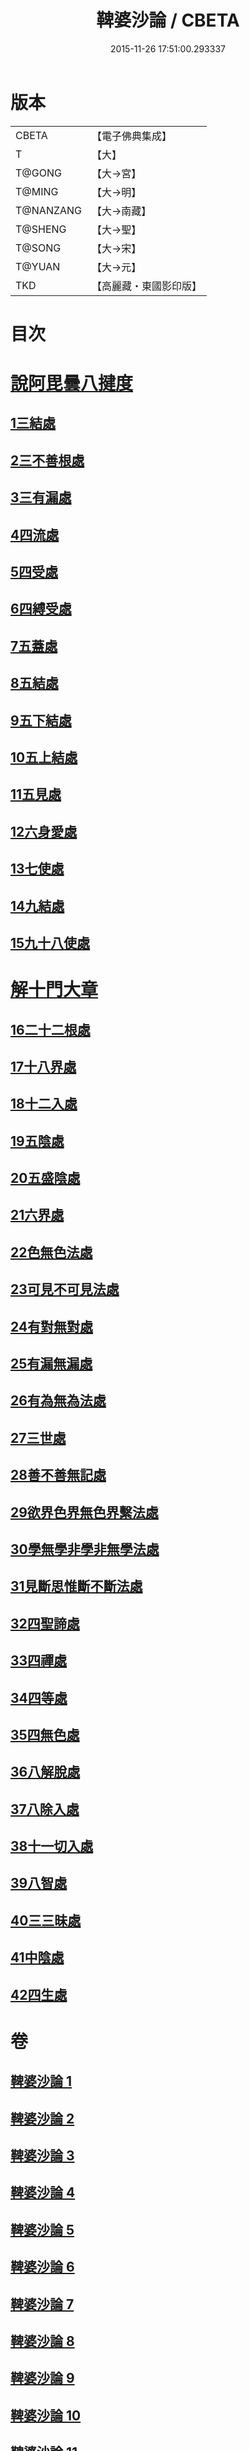 #+TITLE: 鞞婆沙論 / CBETA
#+DATE: 2015-11-26 17:51:00.293337
* 版本
 |     CBETA|【電子佛典集成】|
 |         T|【大】     |
 |    T@GONG|【大→宮】   |
 |    T@MING|【大→明】   |
 | T@NANZANG|【大→南藏】  |
 |   T@SHENG|【大→聖】   |
 |    T@SONG|【大→宋】   |
 |    T@YUAN|【大→元】   |
 |       TKD|【高麗藏・東國影印版】|

* 目次
* [[file:KR6l0012_001.txt::001-0416a23][說阿毘曇八揵度]]
** [[file:KR6l0012_001.txt::0419b22][1三結處]]
** [[file:KR6l0012_002.txt::002-0422c6][2三不善根處]]
** [[file:KR6l0012_002.txt::0424c28][3三有漏處]]
** [[file:KR6l0012_002.txt::0428b10][4四流處]]
** [[file:KR6l0012_002.txt::0429a4][5四受處]]
** [[file:KR6l0012_002.txt::0429c9][6四縛受處]]
** [[file:KR6l0012_003.txt::003-0430b6][7五蓋處]]
** [[file:KR6l0012_003.txt::0432a18][8五結處]]
** [[file:KR6l0012_003.txt::0432b20][9五下結處]]
** [[file:KR6l0012_003.txt::0433b8][10五上結處]]
** [[file:KR6l0012_003.txt::0434b19][11五見處]]
** [[file:KR6l0012_003.txt::0435c18][12六身愛處]]
** [[file:KR6l0012_003.txt::0436a21][13七使處]]
** [[file:KR6l0012_003.txt::0436c25][14九結處]]
** [[file:KR6l0012_003.txt::0438c3][15九十八使處]]
* [[file:KR6l0012_004.txt::004-0439a6][解十門大章]]
** [[file:KR6l0012_004.txt::004-0439a17][16二十二根處]]
** [[file:KR6l0012_005.txt::005-0447c18][17十八界處]]
** [[file:KR6l0012_006.txt::006-0454a13][18十二入處]]
** [[file:KR6l0012_006.txt::0457b28][19五陰處]]
** [[file:KR6l0012_006.txt::0459b7][20五盛陰處]]
** [[file:KR6l0012_006.txt::0460a22][21六界處]]
** [[file:KR6l0012_007.txt::007-0461c16][22色無色法處]]
** [[file:KR6l0012_007.txt::0462a29][23可見不可見法處]]
** [[file:KR6l0012_007.txt::0462b28][24有對無對處]]
** [[file:KR6l0012_007.txt::0463a18][25有漏無漏處]]
** [[file:KR6l0012_007.txt::0464a24][26有為無為法處]]
** [[file:KR6l0012_007.txt::0464b21][27三世處]]
** [[file:KR6l0012_007.txt::0466b29][28善不善無記處]]
** [[file:KR6l0012_007.txt::0468c12][29欲界色界無色界繫法處]]
** [[file:KR6l0012_007.txt::0469a14][30學無學非學非無學法處]]
** [[file:KR6l0012_007.txt::0469b17][31見斷思惟斷不斷法處]]
** [[file:KR6l0012_008.txt::008-0470b15][32四聖諦處]]
** [[file:KR6l0012_010.txt::010-0483b17][33四禪處]]
** [[file:KR6l0012_011.txt::011-0491a25][34四等處]]
** [[file:KR6l0012_012.txt::012-0500c10][35四無色處]]
** [[file:KR6l0012_012.txt::0503c3][36八解脫處]]
** [[file:KR6l0012_012.txt::0507a5][37八除入處]]
** [[file:KR6l0012_012.txt::0508b20][38十一切入處]]
** [[file:KR6l0012_013.txt::013-0509b12][39八智處]]
** [[file:KR6l0012_013.txt::0512a29][40三三昧處]]
** [[file:KR6l0012_014.txt::014-0516b14][41中陰處]]
** [[file:KR6l0012_014.txt::0521c20][42四生處]]
* 卷
** [[file:KR6l0012_001.txt][鞞婆沙論 1]]
** [[file:KR6l0012_002.txt][鞞婆沙論 2]]
** [[file:KR6l0012_003.txt][鞞婆沙論 3]]
** [[file:KR6l0012_004.txt][鞞婆沙論 4]]
** [[file:KR6l0012_005.txt][鞞婆沙論 5]]
** [[file:KR6l0012_006.txt][鞞婆沙論 6]]
** [[file:KR6l0012_007.txt][鞞婆沙論 7]]
** [[file:KR6l0012_008.txt][鞞婆沙論 8]]
** [[file:KR6l0012_009.txt][鞞婆沙論 9]]
** [[file:KR6l0012_010.txt][鞞婆沙論 10]]
** [[file:KR6l0012_011.txt][鞞婆沙論 11]]
** [[file:KR6l0012_012.txt][鞞婆沙論 12]]
** [[file:KR6l0012_013.txt][鞞婆沙論 13]]
** [[file:KR6l0012_014.txt][鞞婆沙論 14]]
